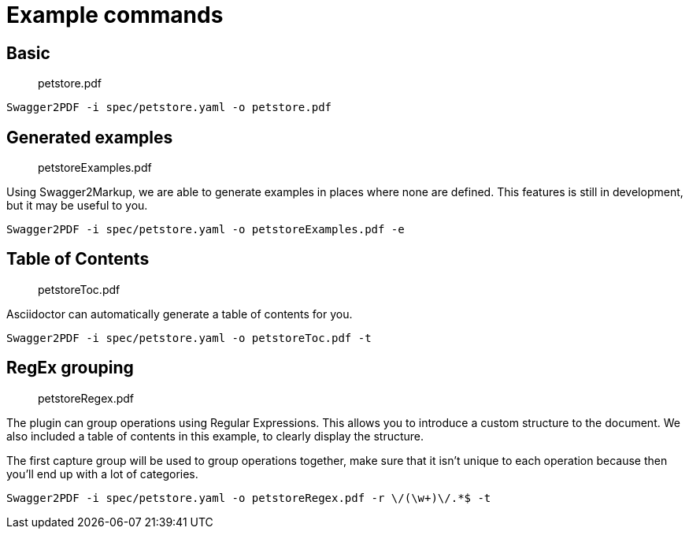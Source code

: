 = Example commands

== Basic

> petstore.pdf

    Swagger2PDF -i spec/petstore.yaml -o petstore.pdf

== Generated examples

> petstoreExamples.pdf

Using Swagger2Markup, we are able to generate examples in places where none are defined.
This features is still in development, but it may be useful to you.

    Swagger2PDF -i spec/petstore.yaml -o petstoreExamples.pdf -e

== Table of Contents

> petstoreToc.pdf

Asciidoctor can automatically generate a table of contents for you.

    Swagger2PDF -i spec/petstore.yaml -o petstoreToc.pdf -t

== RegEx grouping

> petstoreRegex.pdf

The plugin can group operations using Regular Expressions.
This allows you to introduce a custom structure to the document.
We also included a table of contents in this example, to clearly display the structure.

The first capture group will be used to group operations together, make sure that it isn't unique to each operation because then you'll end up with a lot of categories.

    Swagger2PDF -i spec/petstore.yaml -o petstoreRegex.pdf -r \/(\w+)\/.*$ -t